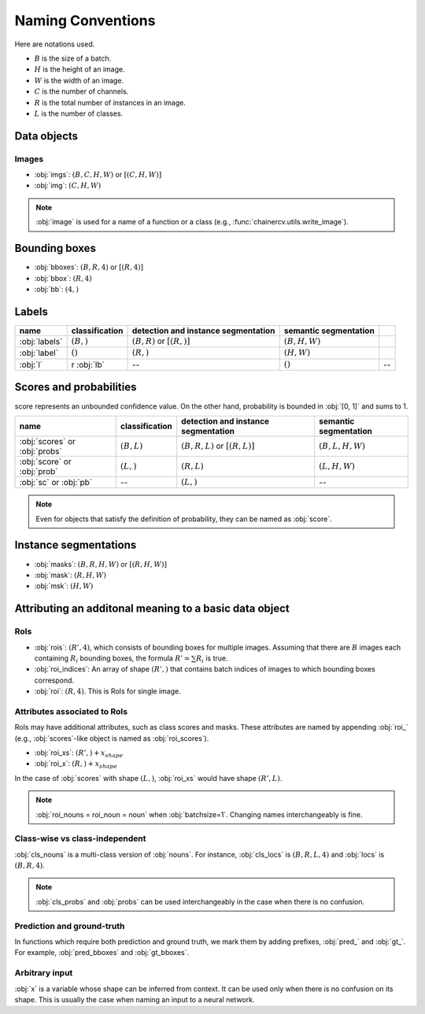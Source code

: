 Naming Conventions
==================


Here are notations used.

+ :math:`B` is the size of a batch.
+ :math:`H` is the height of an image.
+ :math:`W` is the width of an image.
+ :math:`C` is the number of channels.
+ :math:`R` is the total number of instances in an image.
+ :math:`L` is the number of classes.


Data objects
~~~~~~~~~~~~

Images
""""""

+ :obj:`imgs`:  :math:`(B, C, H, W)` or :math:`[(C, H, W)]`
+ :obj:`img`:  :math:`(C, H, W)`

.. note::

    :obj:`image` is used for a name of a function or a class (e.g., :func:`chainercv.utils.write_image`).



Bounding boxes
~~~~~~~~~~~~~~

+ :obj:`bboxes`:  :math:`(B, R, 4)` or :math:`[(R, 4)]`
+ :obj:`bbox`:  :math:`(R, 4)`
+ :obj:`bb`:  :math:`(4,)`


Labels
~~~~~~

.. csv-table::
    :header: name, classification, detection and instance segmentation, semantic segmentation

    :obj:`labels`, ":math:`(B,)`", ":math:`(B, R)` or :math:`[(R,)]`", ":math:`(B, H, W)`"
    :obj:`label`, ":math:`()`", ":math:`(R,)`", ":math:`(H, W)`"
    :obj:`l`, r :obj:`lb`, --, ":math:`()`", --


Scores and probabilities
~~~~~~~~~~~~~~~~~~~~~~~~

score represents an unbounded confidence value.
On the other hand, probability is bounded in :obj:`[0, 1]` and sums to 1.

.. csv-table::
    :header: name, classification, detection and instance segmentation, semantic segmentation

    :obj:`scores` or :obj:`probs`, ":math:`(B, L)`", ":math:`(B, R, L)` or :math:`[(R, L)]`", ":math:`(B, L, H, W)`"
    :obj:`score` or :obj:`prob`, ":math:`(L,)`", ":math:`(R, L)`", ":math:`(L, H, W)`"
    :obj:`sc` or :obj:`pb`, --, ":math:`(L,)`", --

.. note::

    Even for objects that satisfy the definition of probability, they can be named as :obj:`score`.



Instance segmentations
~~~~~~~~~~~~~~~~~~~~~~

+ :obj:`masks`:  :math:`(B, R, H, W)` or :math:`[(R, H, W)]`
+ :obj:`mask`:  :math:`(R, H, W)`
+ :obj:`msk`:  :math:`(H, W)`


Attributing an additonal meaning to a basic data object
~~~~~~~~~~~~~~~~~~~~~~~~~~~~~~~~~~~~~~~~~~~~~~~~~~~~~~~

RoIs
""""

+ :obj:`rois`: :math:`(R', 4)`, which consists of bounding boxes for multiple images. \
  Assuming that there are :math:`B` images each containing :math:`R_i` bounding boxes, \
  the formula :math:`R' = \sum R_i` is true.
+ :obj:`roi_indices`: An array of shape :math:`(R',)` that contains batch indices of images to which bounding boxes correspond.
+ :obj:`roi`: :math:`(R, 4)`. This is RoIs for single image.

Attributes associated to RoIs
"""""""""""""""""""""""""""""

RoIs may have additional attributes, such as class scores and masks.
These attributes are named by appending :obj:`roi_` (e.g., :obj:`scores`-like object is named as :obj:`roi_scores`).

+ :obj:`roi_xs`: :math:`(R',) + x_{shape}`
+ :obj:`roi_x`: :math:`(R,) + x_{shape}`

In the case of :obj:`scores` with shape :math:`(L,)`, :obj:`roi_xs` would have shape :math:`(R', L)`.

.. note::
   
   :obj:`roi_nouns = roi_noun = noun` when :obj:`batchsize=1`.
   Changing names interchangeably is fine.


Class-wise vs class-independent
"""""""""""""""""""""""""""""""

:obj:`cls_nouns` is a multi-class version of :obj:`nouns`.
For instance, :obj:`cls_locs` is :math:`(B, R, L, 4)` and :obj:`locs` is :math:`(B, R, 4)`.


.. note::

    :obj:`cls_probs` and :obj:`probs` can be used interchangeably in the case
    when there is no confusion.


Prediction and ground-truth
"""""""""""""""""""""""""""

In functions which require both prediction and ground truth, we mark them by adding prefixes, :obj:`pred_` and :obj:`gt_`.
For example, :obj:`pred_bboxes` and :obj:`gt_bboxes`.


Arbitrary input
"""""""""""""""

:obj:`x` is a variable whose shape can be inferred from context.
It can be used only when there is no confusion on its shape.
This is usually the case when naming an input to a neural network.
